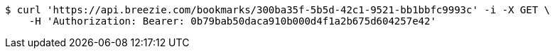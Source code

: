[source,bash]
----
$ curl 'https://api.breezie.com/bookmarks/300ba35f-5b5d-42c1-9521-bb1bbfc9993c' -i -X GET \
    -H 'Authorization: Bearer: 0b79bab50daca910b000d4f1a2b675d604257e42'
----